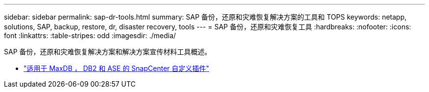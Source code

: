 ---
sidebar: sidebar 
permalink: sap-dr-tools.html 
summary: SAP 备份，还原和灾难恢复解决方案的工具和 TOPS 
keywords: netapp, solutions, SAP, backup, restore, dr, disaster recovery, tools 
---
= SAP 备份，还原和灾难恢复工具
:hardbreaks:
:nofooter: 
:icons: font
:linkattrs: 
:table-stripes: odd
:imagesdir: ./media/


[role="lead"]
SAP 备份，还原和灾难恢复解决方案和解决方案宣传材料工具概述。

* link:https://automationstore.netapp.com/snap-list.shtml["适用于 MaxDB ， DB2 和 ASE 的 SnapCenter 自定义插件"]

